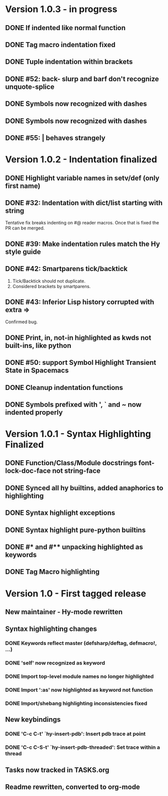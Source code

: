 * Version 1.0.3 - in progress
** DONE If indented like normal function
   CLOSED: [2017-09-17 Sun 11:04]
** DONE Tag macro indentation fixed
   CLOSED: [2017-09-17 Sun 11:04]
** DONE Tuple indentation within brackets
   CLOSED: [2017-09-17 Sun 11:04]
** DONE #52: back- slurp and barf don't recognize unquote-splice
   CLOSED: [2017-09-17 Sun 11:10]
** DONE Symbols now recognized with dashes
   CLOSED: [2017-09-17 Sun 11:11]
** DONE Symbols now recognized with dashes
   CLOSED: [2017-09-17 Sun 11:11]
** DONE #55: | behaves strangely
   CLOSED: [2017-09-17 Sun 11:23]
* Version 1.0.2 - Indentation finalized
** DONE Highlight variable names in setv/def (only first name)
   CLOSED: [2017-09-03 Sun 11:42]
** DONE #32: Indentation with dict/list starting with string
   CLOSED: [2017-09-03 Sun 16:01]

Tentative fix breaks indenting on #@ reader macros.
Once that is fixed the PR can be merged.

** DONE #39: Make indentation rules match the Hy style guide
   CLOSED: [2017-09-03 Sun 16:02]

** DONE #42: Smartparens tick/backtick
   CLOSED: [2017-09-03 Sun 22:03]

1. Tick/Backtick should not duplicate.
2. Considered brackets by smartparens.

** DONE #43: Inferior Lisp history corrupted with extra =>
   CLOSED: [2017-09-03 Sun 22:33]

Confirmed bug.

** DONE Print, in, not-in highlighted as kwds not built-ins, like python
   CLOSED: [2017-09-04 Mon 09:30]
** DONE #50: support Symbol Highlight Transient State in Spacemacs
   CLOSED: [2017-09-04 Mon 14:48]
** DONE Cleanup indentation functions
   CLOSED: [2017-09-06 Wed 15:43]
** DONE Symbols prefixed with ', ` and ~ now indented properly
* Version 1.0.1 - Syntax Highlighting Finalized
** DONE Function/Class/Module docstrings font-lock-doc-face not string-face
   CLOSED: [2017-08-27 Sun 18:10]
** DONE Synced all hy builtins, added anaphorics to highlighting
   CLOSED: [2017-08-27 Sun 16:07]

** DONE Syntax highlight exceptions
   CLOSED: [2017-08-31 Thu 15:47]
** DONE Syntax highlight pure-python builtins
   CLOSED: [2017-08-31 Thu 15:58]
** DONE #* and #** unpacking highlighted as keywords
   CLOSED: [2017-09-03 Sun 10:33]
** DONE Tag Macro highlighting
   CLOSED: [2017-09-03 Sun 11:04]
* Version 1.0 - First tagged release
** New maintainer - Hy-mode rewritten
** Syntax highlighting changes
*** DONE Keywords reflect master (defsharp/deftag, defmacro!, ...)
    CLOSED: [2017-08-27 Sun 10:32]
*** DONE 'self' now recognized as keyword
    CLOSED: [2017-08-27 Sun 10:32]
*** DONE Import top-level module names no longer highlighted
    CLOSED: [2017-08-27 Sun 10:32]
*** DONE Import ':as' now highlighted as keyword not function
    CLOSED: [2017-08-27 Sun 10:32]
*** DONE Import/shebang highlighting inconsistencies fixed
    CLOSED: [2017-08-27 Sun 12:34]
** New keybindings
*** DONE 'C-c C-t' `hy-insert-pdb': Insert pdb trace at point
    CLOSED: [2017-08-27 Sun 12:40]
*** DONE 'C-c C-S-t' `hy-insert-pdb-threaded': Set trace within a thread
    CLOSED: [2017-08-27 Sun 12:40]
** Tasks now tracked in TASKS.org
** Readme rewritten, converted to org-mode
